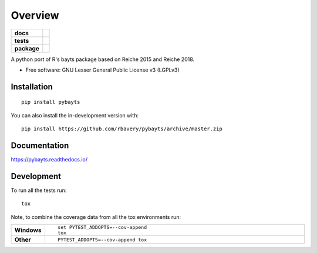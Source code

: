 ========
Overview
========

.. start-badges

.. list-table::
    :stub-columns: 1

    * - docs
      - |docs|
    * - tests
      - | |travis| |appveyor| |requires|
        | |codecov|
    * - package
      - | |version| |wheel| |supported-versions| |supported-implementations|
        | |commits-since|
.. |docs| image:: https://readthedocs.org/projects/pybayts/badge/?style=flat
    :target: https://readthedocs.org/projects/pybayts
    :alt: Documentation Status

.. |travis| image:: https://api.travis-ci.com/rbavery/pybayts.svg?branch=master
    :alt: Travis-CI Build Status
    :target: https://travis-ci.com/github/rbavery/pybayts

.. |appveyor| image:: https://ci.appveyor.com/api/projects/status/github/rbavery/pybayts?branch=master&svg=true
    :alt: AppVeyor Build Status
    :target: https://ci.appveyor.com/project/rbavery/pybayts

.. |requires| image:: https://requires.io/github/rbavery/pybayts/requirements.svg?branch=master
    :alt: Requirements Status
    :target: https://requires.io/github/rbavery/pybayts/requirements/?branch=master

.. |codecov| image:: https://codecov.io/gh/rbavery/pybayts/branch/master/graphs/badge.svg?branch=master
    :alt: Coverage Status
    :target: https://codecov.io/github/rbavery/pybayts

.. |version| image:: https://img.shields.io/pypi/v/pybayts.svg
    :alt: PyPI Package latest release
    :target: https://pypi.org/project/pybayts

.. |wheel| image:: https://img.shields.io/pypi/wheel/pybayts.svg
    :alt: PyPI Wheel
    :target: https://pypi.org/project/pybayts

.. |supported-versions| image:: https://img.shields.io/pypi/pyversions/pybayts.svg
    :alt: Supported versions
    :target: https://pypi.org/project/pybayts

.. |supported-implementations| image:: https://img.shields.io/pypi/implementation/pybayts.svg
    :alt: Supported implementations
    :target: https://pypi.org/project/pybayts

.. |commits-since| image:: https://img.shields.io/github/commits-since/rbavery/pybayts/v0.0.0.svg
    :alt: Commits since latest release
    :target: https://github.com/rbavery/pybayts/compare/v0.0.0...master



.. end-badges

A python port of R's bayts package based on Reiche 2015 and Reiche 2018.

* Free software: GNU Lesser General Public License v3 (LGPLv3)

Installation
============

::

    pip install pybayts

You can also install the in-development version with::

    pip install https://github.com/rbavery/pybayts/archive/master.zip


Documentation
=============


https://pybayts.readthedocs.io/


Development
===========

To run all the tests run::

    tox

Note, to combine the coverage data from all the tox environments run:

.. list-table::
    :widths: 10 90
    :stub-columns: 1

    - - Windows
      - ::

            set PYTEST_ADDOPTS=--cov-append
            tox

    - - Other
      - ::

            PYTEST_ADDOPTS=--cov-append tox
